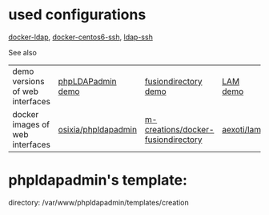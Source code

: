 * used configurations

[[https://github.com/Enalean/docker-ldap][docker-ldap]], [[https://github.com/lemonbar/docker-centos6-ssh][docker-centos6-ssh]], [[https://github.com/ustclug/docker-image/tree/master/ldap-ssh][ldap-ssh]]

See also
| demo versions of web interfaces | [[http://demo.phpldapadmin.org/RELEASE/htdocs/index.php][phpLDAPadmin demo]]   | [[http://demo.fusiondirectory.org/][fusiondirectory demo]]               | [[https://www.ldap-account-manager.org/lamcms/liveDemo][LAM demo]]   |
| docker images of web interfaces | [[https://github.com/osixia/docker-phpLDAPadmin][osixia/phpldapadmin]] | [[https://github.com/m-creations/docker-fusiondirectory][m-creations/docker-fusiondirectory]] | [[https://github.com/aexo/docker-ldap-account-manager][aexoti/lam]] |

* phpldapadmin's template:

directory: /var/www/phpldapadmin/templates/creation
